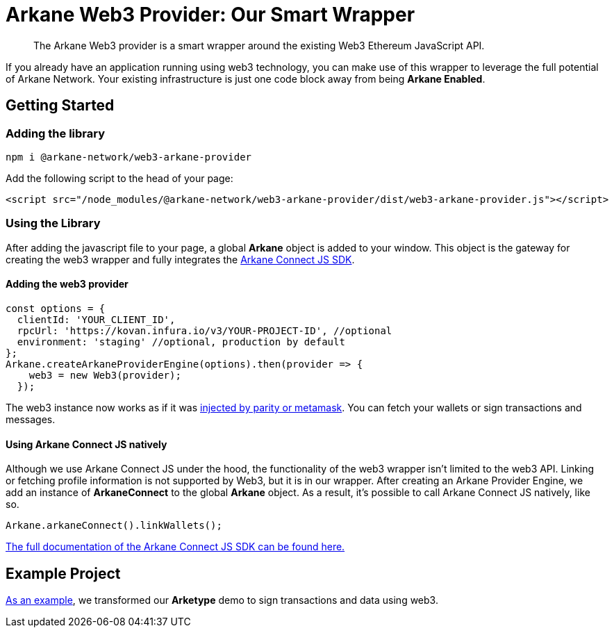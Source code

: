= Arkane Web3 Provider: Our Smart Wrapper

> The Arkane Web3 provider is a smart wrapper around the existing Web3 Ethereum JavaScript API.

If you already have an application running using web3 technology, you can make use of this wrapper to leverage the full potential of Arkane Network.
Your existing infrastructure is just one code block away from being **Arkane Enabled**.

== Getting Started

=== Adding the library

[source,bash,options="nowrap"]
----
npm i @arkane-network/web3-arkane-provider
----

Add the following script to the head of your page:

[source,xml,options="nowrap"]
----
<script src="/node_modules/@arkane-network/web3-arkane-provider/dist/web3-arkane-provider.js"></script>
----

=== Using the Library

After adding the javascript file to your page, a global *Arkane* object is added to your window. This object is the gateway for creating the web3 wrapper and fully integrates the link:https://docs.arkane.network/pages/connect-js.html[Arkane Connect JS SDK].

==== Adding the web3 provider

[source,javascript,options="nowrap"]
----
const options = {
  clientId: 'YOUR_CLIENT_ID',
  rpcUrl: 'https://kovan.infura.io/v3/YOUR-PROJECT-ID', //optional
  environment: 'staging' //optional, production by default
};
Arkane.createArkaneProviderEngine(options).then(provider => {
    web3 = new Web3(provider);
  });
----

The web3 instance now works as if it was link:https://github.com/ethereum/wiki/wiki/JavaScript-API[injected by parity or metamask]. You can fetch your wallets or sign transactions and messages.

==== Using Arkane Connect JS natively

Although we use Arkane Connect JS under the hood, the functionality of the web3 wrapper isn't limited to the web3 API. Linking or fetching profile information is not supported by Web3, but it is in our wrapper.
After creating an Arkane Provider Engine, we add an instance of **ArkaneConnect** to the global **Arkane** object. As a result, it's possible to call Arkane Connect JS natively, like so.

[source,javascript,options="nowrap"]
----
Arkane.arkaneConnect().linkWallets();
----

link:https://docs.arkane.network/pages/connect-js.html[The full documentation of the Arkane Connect JS SDK can be found here.]

== Example Project

link:https://github.com/ArkaneNetwork/web3-arkane-provider-example[As an example], we transformed our *Arketype* demo to sign transactions and data using web3.


